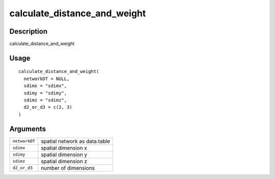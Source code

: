 calculate_distance_and_weight
-----------------------------

Description
~~~~~~~~~~~

calculate_distance_and_weight

Usage
~~~~~

::

   calculate_distance_and_weight(
     networkDT = NULL,
     sdimx = "sdimx",
     sdimy = "sdimy",
     sdimz = "sdimz",
     d2_or_d3 = c(2, 3)
   )

Arguments
~~~~~~~~~

+-----------------------------------+-----------------------------------+
| ``networkDT``                     | spatial network as data.table     |
+-----------------------------------+-----------------------------------+
| ``sdimx``                         | spatial dimension x               |
+-----------------------------------+-----------------------------------+
| ``sdimy``                         | spatial dimension y               |
+-----------------------------------+-----------------------------------+
| ``sdimz``                         | spatial dimension z               |
+-----------------------------------+-----------------------------------+
| ``d2_or_d3``                      | number of dimensions              |
+-----------------------------------+-----------------------------------+
